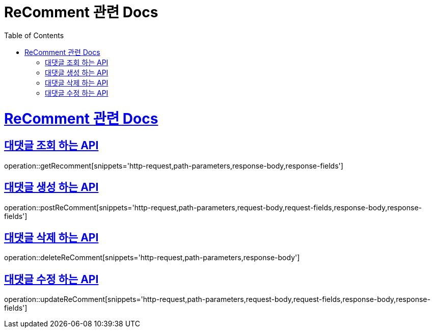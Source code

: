 = ReComment 관련 Docs
:doctype: book
:source-highlighter: highlightjs
:toc: left
:toclevels: 4
:sectlinks:

[[overview]]
= ReComment 관련 Docs

[[get_Recomment]]
== 대댓글 조회 하는 API

operation::getRecomment[snippets='http-request,path-parameters,response-body,response-fields']

[[post_Recomment]]
== 대댓글 생성 하는 API

operation::postReComment[snippets='http-request,path-parameters,request-body,request-fields,response-body,response-fields']

[[delete_Recomment]]
== 대댓글 삭제 하는 API

operation::deleteReComment[snippets='http-request,path-parameters,response-body']

[[update_Recomment]]
== 대댓글 수정 하는 API

operation::updateReComment[snippets='http-request,path-parameters,request-body,request-fields,response-body,response-fields']
